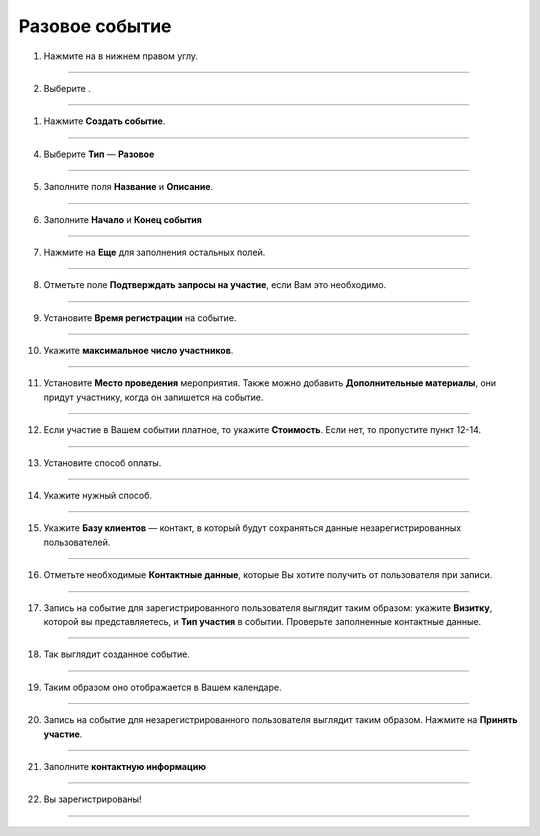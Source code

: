 Разовое событие
~~~~~~~~~~~~~~~~

   .. |плюс| image:: media/plus.png
      :width: 21
      :alt: alternative text
   .. |контакт| image:: media/contact.png
      :width: 21
      :alt: alternative text
   .. |точка| image:: media/tochka.png
      :width: 21
      :alt: alternative text
   .. |элементы| image:: media/reserved.png
      :width: 21
      :alt: alternative text
   .. |галка| image:: media/galka.png
      :width: 21
      :alt: alternative text
      
1. Нажмите на |плюс| в нижнем правом углу.

.. figure:: media/single-event/single1.png
    :scale: 53 %
    :alt: alternate text
    :align: center

--------------------

2. Выберите |элементы|.

.. figure:: media/single-event/single2.png
    :scale: 53 %
    :alt: alternate text
    :align: center

--------------------

1. Нажмите **Создать событие**.

.. figure:: media/single-event/single3.png
    :scale: 53 %
    :alt: alternate text
    :align: center

--------------------

4. Выберите **Тип** — **Разовое**

.. figure:: media/single-event/single5.png
    :scale: 53 %
    :alt: alternate text
    :align: center

--------------------

5. Заполните поля **Название** и **Описание**.

.. figure:: media/single-event/single6.png
    :scale: 53 %
    :alt: alternate text
    :align: center

--------------------

6. Заполните **Начало** и **Конец события**
   
.. figure:: media/single-event/set_eventtime.png
    :scale: 53 %
    :alt: alternate text
    :align: center

--------------------

7. Нажмите на **Еще** для заполнения остальных полей.
   
.. figure:: media/single-event/single10.png
    :scale: 53 %
    :alt: alternate text
    :align: center

--------------------

8. Отметьте поле **Подтверждать запросы на участие**, если Вам это необходимо.

.. figure:: media/single-event/set_eventparticipate.png
    :scale: 53 %
    :alt: alternate text
    :align: center

--------------------

9. Установите **Время регистрации** на событие.

.. figure:: media/single-event/set_eventregtime.png
    :scale: 53 %
    :alt: alternate text
    :align: center

--------------------

10. Укажите **максимальное число участников**.

.. figure:: media/single-event/set_eventparticipants.png
    :scale: 53 %
    :alt: alternate text
    :align: center


--------------------

11. Установите **Место проведения** мероприятия. Также можно добавить **Дополнительные материалы**, они придут участнику, когда он запишется на событие.

.. figure:: media/single-event/set_eventadress.png
    :scale: 53 %
    :alt: alternate text
    :align: center

--------------------

12. Если участие в Вашем событии платное, то укажите **Стоимость**. Если нет, то пропустите пункт 12-14.

.. figure:: media/single-event/set_eventprice.png
    :scale: 53 %
    :alt: alternate text
    :align: center

--------------------

13. Установите способ оплаты.

.. figure:: media/single-event/set_eventpayment.png
    :scale: 53 %
    :alt: alternate text
    :align: center

--------------------

14. Укажите нужный способ.

.. figure:: media/single-event/set_eventpayment2.png
    :scale: 53 %
    :alt: alternate text
    :align: center

--------------------

15. Укажите **Базу клиентов** — контакт, в который будут сохраняться данные незарегистрированных пользователей.

.. figure:: media/single-event/set_eventreg.png
    :scale: 53 %
    :alt: alternate text
    :align: center

--------------------

16. Отметьте необходимые **Контактные данные**, которые Вы хотите получить от пользователя при записи. 

.. figure:: media/single-event/set_eventreg2.png
    :scale: 53 %
    :alt: alternate text
    :align: center

--------------------

17. Запись на событие для зарегистрированного пользователя выглядит таким образом: укажите **Визитку**, которой вы представляетесь, и **Тип участия** в событии. Проверьте заполненные контактные данные.

.. figure:: media/single-event/set_eventpart.png
    :scale: 53 %
    :alt: alternate text
    :align: center

--------------------

18. Так выглядит созданное событие.

.. figure:: media/single-event/finalevent.png
    :scale: 53 %
    :alt: alternate text
    :align: center

--------------------

19. Таким образом оно отображается в Вашем календаре.

.. figure:: media/single-event/eventcalendar.png
    :scale: 53 %
    :alt: alternate text
    :align: center

--------------------

20.  Запись на событие для незарегистрированного пользователя выглядит таким образом. Нажмите на **Принять участие**.

.. figure:: media/single-event/reg1.png
    :scale: 53 %
    :alt: alternate text
    :align: center

--------------------

21. Заполните **контактную информацию**

.. figure:: media/single-event/reg2.png
    :scale: 53 %
    :alt: alternate text
    :align: center

--------------------

22. Вы зарегистрированы!

.. figure:: media/single-event/reg3.png
    :scale: 53 %
    :alt: alternate text
    :align: center

--------------------